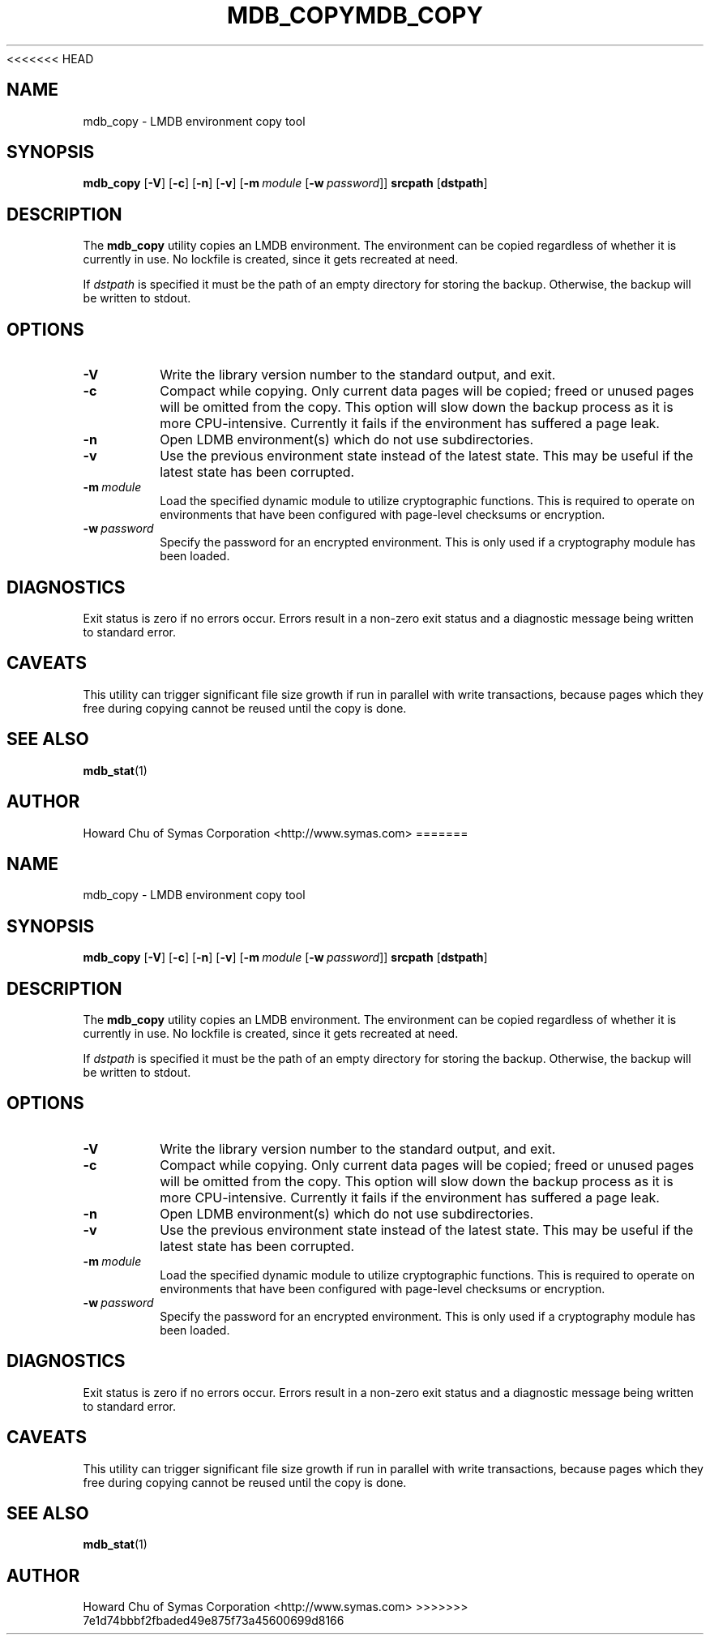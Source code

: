 <<<<<<< HEAD
.TH MDB_COPY 1 "2017/07/31" "LMDB 0.9.90"
.\" Copyright 2012-2021 Howard Chu, Symas Corp. All Rights Reserved.
.\" Copying restrictions apply.  See COPYRIGHT/LICENSE.
.SH NAME
mdb_copy \- LMDB environment copy tool
.SH SYNOPSIS
.B mdb_copy
[\c
.BR \-V ]
[\c
.BR \-c ]
[\c
.BR \-n ]
[\c
.BR \-v ]
[\c
.BI \-m \ module
[\c
.BI \-w \ password\fR]]
.B srcpath
[\c
.BR dstpath ]
.SH DESCRIPTION
The
.B mdb_copy
utility copies an LMDB environment. The environment can
be copied regardless of whether it is currently in use.
No lockfile is created, since it gets recreated at need.

If
.I dstpath
is specified it must be the path of an empty directory
for storing the backup. Otherwise, the backup will be
written to stdout.

.SH OPTIONS
.TP
.BR \-V
Write the library version number to the standard output, and exit.
.TP
.BR \-c
Compact while copying. Only current data pages will be copied; freed
or unused pages will be omitted from the copy. This option will
slow down the backup process as it is more CPU-intensive.
Currently it fails if the environment has suffered a page leak.
.TP
.BR \-n
Open LDMB environment(s) which do not use subdirectories.
.TP
.BR \-v
Use the previous environment state instead of the latest state.
This may be useful if the latest state has been corrupted.
.TP
.BI \-m \ module
Load the specified dynamic module to utilize cryptographic functions.
This is required to operate on environments that have been configured
with page-level checksums or encryption.
.TP
.BI \-w \ password
Specify the password for an encrypted environment. This is only
used if a cryptography module has been loaded.

.SH DIAGNOSTICS
Exit status is zero if no errors occur.
Errors result in a non-zero exit status and
a diagnostic message being written to standard error.
.SH CAVEATS
This utility can trigger significant file size growth if run
in parallel with write transactions, because pages which they
free during copying cannot be reused until the copy is done.
.SH "SEE ALSO"
.BR mdb_stat (1)
.SH AUTHOR
Howard Chu of Symas Corporation <http://www.symas.com>
=======
.TH MDB_COPY 1 "2017/07/31" "LMDB 0.9.90"
.\" Copyright 2012-2021 Howard Chu, Symas Corp. All Rights Reserved.
.\" Copying restrictions apply.  See COPYRIGHT/LICENSE.
.SH NAME
mdb_copy \- LMDB environment copy tool
.SH SYNOPSIS
.B mdb_copy
[\c
.BR \-V ]
[\c
.BR \-c ]
[\c
.BR \-n ]
[\c
.BR \-v ]
[\c
.BI \-m \ module
[\c
.BI \-w \ password\fR]]
.B srcpath
[\c
.BR dstpath ]
.SH DESCRIPTION
The
.B mdb_copy
utility copies an LMDB environment. The environment can
be copied regardless of whether it is currently in use.
No lockfile is created, since it gets recreated at need.

If
.I dstpath
is specified it must be the path of an empty directory
for storing the backup. Otherwise, the backup will be
written to stdout.

.SH OPTIONS
.TP
.BR \-V
Write the library version number to the standard output, and exit.
.TP
.BR \-c
Compact while copying. Only current data pages will be copied; freed
or unused pages will be omitted from the copy. This option will
slow down the backup process as it is more CPU-intensive.
Currently it fails if the environment has suffered a page leak.
.TP
.BR \-n
Open LDMB environment(s) which do not use subdirectories.
.TP
.BR \-v
Use the previous environment state instead of the latest state.
This may be useful if the latest state has been corrupted.
.TP
.BI \-m \ module
Load the specified dynamic module to utilize cryptographic functions.
This is required to operate on environments that have been configured
with page-level checksums or encryption.
.TP
.BI \-w \ password
Specify the password for an encrypted environment. This is only
used if a cryptography module has been loaded.

.SH DIAGNOSTICS
Exit status is zero if no errors occur.
Errors result in a non-zero exit status and
a diagnostic message being written to standard error.
.SH CAVEATS
This utility can trigger significant file size growth if run
in parallel with write transactions, because pages which they
free during copying cannot be reused until the copy is done.
.SH "SEE ALSO"
.BR mdb_stat (1)
.SH AUTHOR
Howard Chu of Symas Corporation <http://www.symas.com>
>>>>>>> 7e1d74bbbf2fbaded49e875f73a45600699d8166
